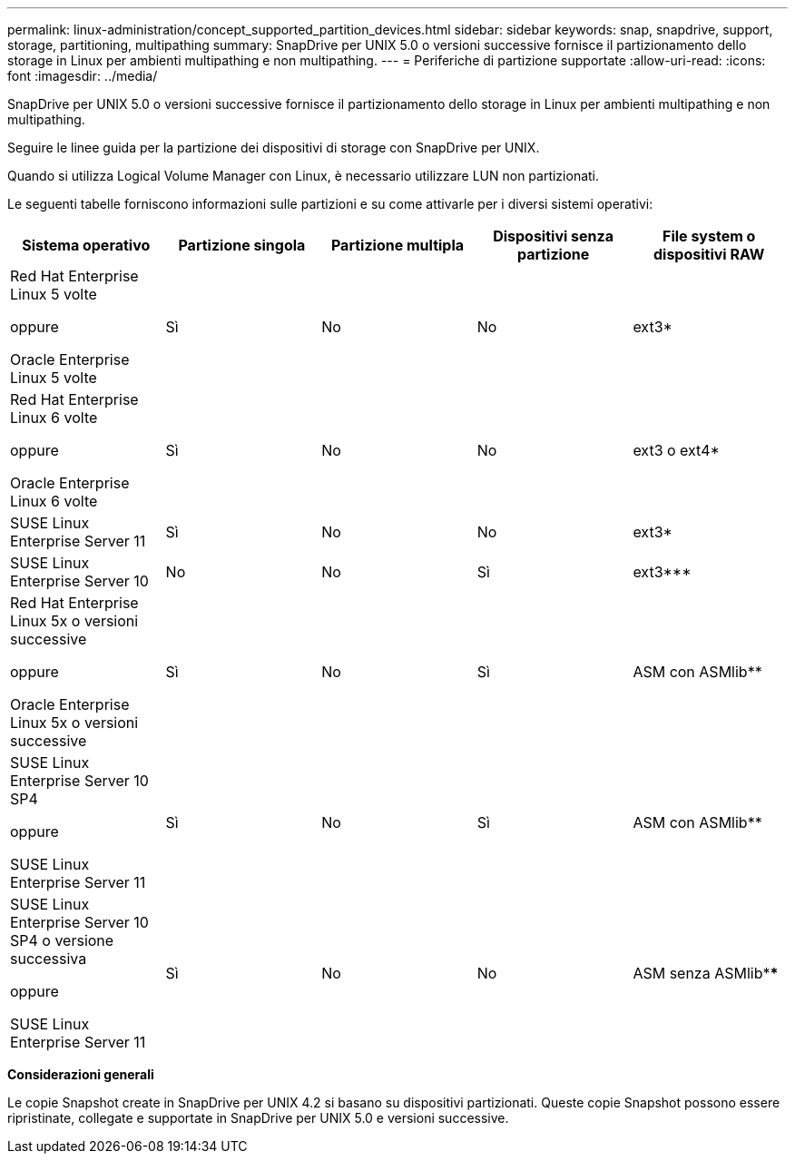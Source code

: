 ---
permalink: linux-administration/concept_supported_partition_devices.html 
sidebar: sidebar 
keywords: snap, snapdrive, support, storage, partitioning, multipathing 
summary: SnapDrive per UNIX 5.0 o versioni successive fornisce il partizionamento dello storage in Linux per ambienti multipathing e non multipathing. 
---
= Periferiche di partizione supportate
:allow-uri-read: 
:icons: font
:imagesdir: ../media/


[role="lead"]
SnapDrive per UNIX 5.0 o versioni successive fornisce il partizionamento dello storage in Linux per ambienti multipathing e non multipathing.

Seguire le linee guida per la partizione dei dispositivi di storage con SnapDrive per UNIX.

Quando si utilizza Logical Volume Manager con Linux, è necessario utilizzare LUN non partizionati.

Le seguenti tabelle forniscono informazioni sulle partizioni e su come attivarle per i diversi sistemi operativi:

|===
| Sistema operativo | Partizione singola | Partizione multipla | Dispositivi senza partizione | File system o dispositivi RAW 


 a| 
Red Hat Enterprise Linux 5 volte

oppure

Oracle Enterprise Linux 5 volte
 a| 
Sì
 a| 
No
 a| 
No
 a| 
ext3*



 a| 
Red Hat Enterprise Linux 6 volte

oppure

Oracle Enterprise Linux 6 volte
 a| 
Sì
 a| 
No
 a| 
No
 a| 
ext3 o ext4*



 a| 
SUSE Linux Enterprise Server 11
 a| 
Sì
 a| 
No
 a| 
No
 a| 
ext3*



 a| 
SUSE Linux Enterprise Server 10
 a| 
No
 a| 
No
 a| 
Sì
 a| 
ext3***



 a| 
Red Hat Enterprise Linux 5x o versioni successive

oppure

Oracle Enterprise Linux 5x o versioni successive
 a| 
Sì
 a| 
No
 a| 
Sì
 a| 
ASM con ASMlib**



 a| 
SUSE Linux Enterprise Server 10 SP4

oppure

SUSE Linux Enterprise Server 11
 a| 
Sì
 a| 
No
 a| 
Sì
 a| 
ASM con ASMlib**



 a| 
SUSE Linux Enterprise Server 10 SP4 o versione successiva

oppure

SUSE Linux Enterprise Server 11
 a| 
Sì
 a| 
No
 a| 
No
 a| 
ASM senza ASMlib****



 a| 
*

Per un ambiente non MPIO, immettere il seguente comando: `*sfdisk -uS -f -L -q /dev/ _device_name_*`

Per un ambiente MPIO, immettere i seguenti comandi:

* `*sfdisk -uS -f -L -q /dev/ _device_name_*`
* `*kpartx -a -p p /dev/mapper/ _device_name_*`




 a| 
**

Per un ambiente non MPIO, immettere il seguente comando:
`*fdisk /dev/_device_name_*`

Per un ambiente MPIO, immettere i seguenti comandi:

* `*fdisk /dev/mapper/_device_name_*`
* `*kpartx -a -p p /dev/mapper/_device_name_*`




 a| 
***

Non applicabile.



 a| 
****

Per un ambiente MPIO, immettere il seguente comando:

* `*kpartx -a -p p /dev/$kernel*`


|===
*Considerazioni generali*

Le copie Snapshot create in SnapDrive per UNIX 4.2 si basano su dispositivi partizionati. Queste copie Snapshot possono essere ripristinate, collegate e supportate in SnapDrive per UNIX 5.0 e versioni successive.
